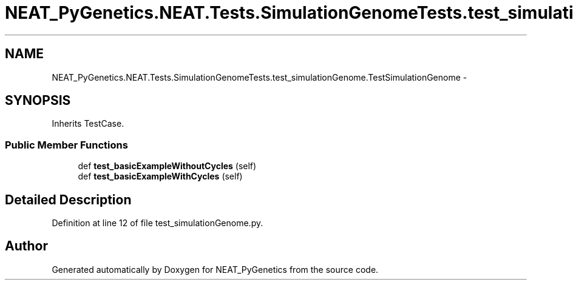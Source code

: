 .TH "NEAT_PyGenetics.NEAT.Tests.SimulationGenomeTests.test_simulationGenome.TestSimulationGenome" 3 "Wed Apr 6 2016" "NEAT_PyGenetics" \" -*- nroff -*-
.ad l
.nh
.SH NAME
NEAT_PyGenetics.NEAT.Tests.SimulationGenomeTests.test_simulationGenome.TestSimulationGenome \- 
.SH SYNOPSIS
.br
.PP
.PP
Inherits TestCase\&.
.SS "Public Member Functions"

.in +1c
.ti -1c
.RI "def \fBtest_basicExampleWithoutCycles\fP (self)"
.br
.ti -1c
.RI "def \fBtest_basicExampleWithCycles\fP (self)"
.br
.in -1c
.SH "Detailed Description"
.PP 
Definition at line 12 of file test_simulationGenome\&.py\&.

.SH "Author"
.PP 
Generated automatically by Doxygen for NEAT_PyGenetics from the source code\&.
